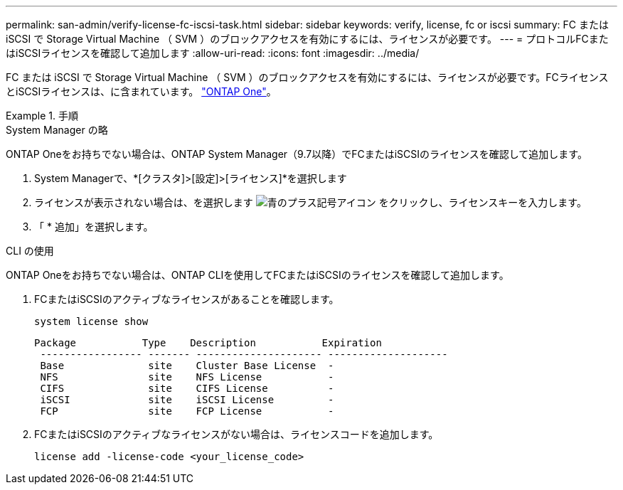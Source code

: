 ---
permalink: san-admin/verify-license-fc-iscsi-task.html 
sidebar: sidebar 
keywords: verify, license, fc or iscsi 
summary: FC または iSCSI で Storage Virtual Machine （ SVM ）のブロックアクセスを有効にするには、ライセンスが必要です。 
---
= プロトコルFCまたはiSCSIライセンスを確認して追加します
:allow-uri-read: 
:icons: font
:imagesdir: ../media/


[role="lead"]
FC または iSCSI で Storage Virtual Machine （ SVM ）のブロックアクセスを有効にするには、ライセンスが必要です。FCライセンスとiSCSIライセンスは、に含まれています。 link:https://docs.netapp.com/us-en/ontap/system-admin/manage-licenses-concept.html#licenses-included-with-ontap-one["ONTAP One"]。

.手順
[role="tabbed-block"]
====
.System Manager の略
--
ONTAP Oneをお持ちでない場合は、ONTAP System Manager（9.7以降）でFCまたはiSCSIのライセンスを確認して追加します。

. System Managerで、*[クラスタ]>[設定]>[ライセンス]*を選択します
. ライセンスが表示されない場合は、を選択します image:icon_add_blue_bg.png["青のプラス記号アイコン"] をクリックし、ライセンスキーを入力します。
. 「 * 追加」を選択します。


--
.CLI の使用
--
ONTAP Oneをお持ちでない場合は、ONTAP CLIを使用してFCまたはiSCSIのライセンスを確認して追加します。

. FCまたはiSCSIのアクティブなライセンスがあることを確認します。
+
[sourc]
----
system license show
----
+
[listing]
----

Package           Type    Description           Expiration
 ----------------- ------- --------------------- --------------------
 Base              site    Cluster Base License  -
 NFS               site    NFS License           -
 CIFS              site    CIFS License          -
 iSCSI             site    iSCSI License         -
 FCP               site    FCP License           -
----
. FCまたはiSCSIのアクティブなライセンスがない場合は、ライセンスコードを追加します。
+
[sourc]
----
license add -license-code <your_license_code>
----


--
====